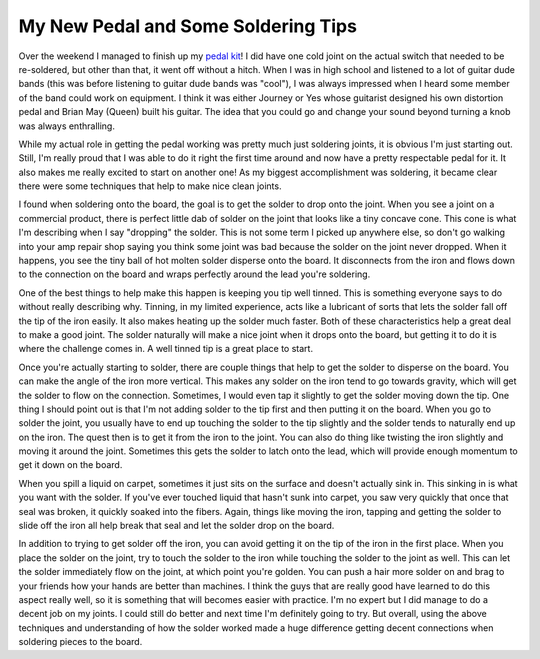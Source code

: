 ======================================
 My New Pedal and Some Soldering Tips
======================================

Over the weekend I managed to finish up my `pedal kit`_! I did have one
cold joint on the actual switch that needed to be re-soldered, but other
than that, it went off without a hitch. When I was in high school and
listened to a lot of guitar dude bands (this was before listening to
guitar dude bands was "cool"), I was always impressed when I heard some
member of the band could work on equipment. I think it was either
Journey or Yes whose guitarist designed his own distortion pedal and
Brian May (Queen) built his guitar. The idea that you could go and
change your sound beyond turning a knob was always enthralling.

While my actual role in getting the pedal working was pretty much just
soldering joints, it is obvious I'm just starting out. Still, I'm really
proud that I was able to do it right the first time around and now have
a pretty respectable pedal for it. It also makes me really excited to
start on another one! As my biggest accomplishment was soldering, it
became clear there were some techniques that help to make nice clean
joints.

I found when soldering onto the board, the goal is to get the solder to
drop onto the joint. When you see a joint on a commercial product, there
is perfect little dab of solder on the joint that looks like a tiny
concave cone. This cone is what I'm describing when I say "dropping" the
solder. This is not some term I picked up anywhere else, so don't go
walking into your amp repair shop saying you think some joint was bad
because the solder on the joint never dropped. When it happens, you see
the tiny ball of hot molten solder disperse onto the board. It
disconnects from the iron and flows down to the connection on the board
and wraps perfectly around the lead you're soldering.

One of the best things to help make this happen is keeping you tip well
tinned. This is something everyone says to do without really describing
why. Tinning, in my limited experience, acts like a lubricant of sorts
that lets the solder fall off the tip of the iron easily. It also makes
heating up the solder much faster. Both of these characteristics help a
great deal to make a good joint. The solder naturally will make a nice
joint when it drops onto the board, but getting it to do it is where the
challenge comes in. A well tinned tip is a great place to start.

Once you're actually starting to solder, there are couple things that
help to get the solder to disperse on the board. You can make the angle
of the iron more vertical. This makes any solder on the iron tend to go
towards gravity, which will get the solder to flow on the connection.
Sometimes, I would even tap it slightly to get the solder moving down
the tip. One thing I should point out is that I'm not adding solder to
the tip first and then putting it on the board. When you go to solder
the joint, you usually have to end up touching the solder to the tip
slightly and the solder tends to naturally end up on the iron. The quest
then is to get it from the iron to the joint. You can also do thing like
twisting the iron slightly and moving it around the joint. Sometimes
this gets the solder to latch onto the lead, which will provide enough
momentum to get it down on the board.

When you spill a liquid on carpet, sometimes it just sits on the
surface and doesn't actually sink in. This sinking in is what you want
with the solder. If you've ever touched liquid that hasn't sunk into
carpet, you saw very quickly that once that seal was broken, it quickly
soaked into the fibers. Again, things like moving the iron, tapping and
getting the solder to slide off the iron all help break that seal and
let the solder drop on the board.

In addition to trying to get solder off the iron, you can avoid getting
it on the tip of the iron in the first place. When you place the solder
on the joint, try to touch the solder to the iron while touching the
solder to the joint as well. This can let the solder immediately flow on
the joint, at which point you're golden. You can push a hair more solder
on and brag to your friends how your hands are better than machines. I
think the guys that are really good have learned to do this aspect
really well, so it is something that will becomes easier with practice.
I'm no expert but I did manage to do a decent job on my joints. I could
still do better and next time I'm definitely going to try. But overall,
using the above techniques and understanding of how the solder worked
made a huge difference getting decent connections when soldering pieces
to the board.


.. _pedal kit: http://olcircuits.com/olc_chunkycheese.html


.. author:: default
.. categories:: code
.. tags:: Uncategorized
.. comments::
